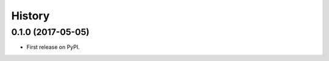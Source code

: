 =======
History
=======

.. comment:: bumpversion marker

0.1.0 (2017-05-05)
------------------

* First release on PyPI.

